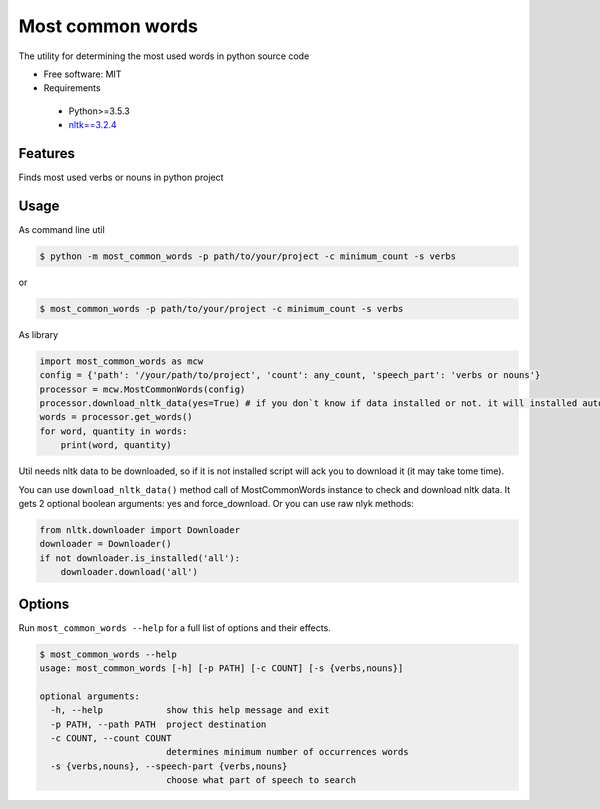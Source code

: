 =================
Most common words
=================


The utility for determining the most used words in python source code

* Free software: MIT
* Requirements

 * Python>=3.5.3
 * `nltk==3.2.4 <https://pypi.python.org/pypi/nltk>`_


Features
--------

Finds most used verbs or nouns in python project

Usage
-----

As command line util

.. code-block:: bash

    $ python -m most_common_words -p path/to/your/project -c minimum_count -s verbs

or

.. code-block:: bash

    $ most_common_words -p path/to/your/project -c minimum_count -s verbs

As library

.. code-block:: python

    import most_common_words as mcw
    config = {'path': '/your/path/to/project', 'count': any_count, 'speech_part': 'verbs or nouns'}
    processor = mcw.MostCommonWords(config)
    processor.download_nltk_data(yes=True) # if you don`t know if data installed or not. it will installed automatically
    words = processor.get_words()
    for word, quantity in words:
        print(word, quantity)


Util needs nltk data to be downloaded, so if it is not installed script will ack you to download it (it may take tome time).

You can use ``download_nltk_data()`` method call of MostCommonWords instance to check and download nltk data. It gets 2 optional boolean arguments: yes and force_download.
Or you can use raw nlyk methods:

.. code-block:: python

    from nltk.downloader import Downloader
    downloader = Downloader()
    if not downloader.is_installed('all'):
        downloader.download('all')

Options
-------

Run ``most_common_words --help`` for a full list of options and their effects.

.. code-block:: bash

    $ most_common_words --help
    usage: most_common_words [-h] [-p PATH] [-c COUNT] [-s {verbs,nouns}]

    optional arguments:
      -h, --help            show this help message and exit
      -p PATH, --path PATH  project destination
      -c COUNT, --count COUNT
                            determines minimum number of occurrences words
      -s {verbs,nouns}, --speech-part {verbs,nouns}
                            choose what part of speech to search
